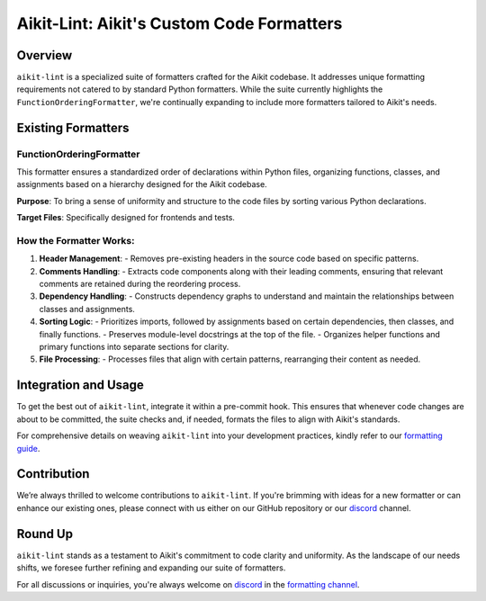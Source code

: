 Aikit-Lint: Aikit's Custom Code Formatters
======================================

Overview
--------

``aikit-lint`` is a specialized suite of formatters crafted for the Aikit codebase. It addresses unique formatting requirements not catered to by standard Python formatters. While the suite currently highlights the ``FunctionOrderingFormatter``, we're continually expanding to include more formatters tailored to Aikit's needs.

Existing Formatters
-------------------

FunctionOrderingFormatter
~~~~~~~~~~~~~~~~~~~~~~~~~

This formatter ensures a standardized order of declarations within Python files, organizing functions, classes, and assignments based on a hierarchy designed for the Aikit codebase.

**Purpose**: To bring a sense of uniformity and structure to the code files by sorting various Python declarations.

**Target Files**: Specifically designed for frontends and tests.

How the Formatter Works:
~~~~~~~~~~~~~~~~~~~~~~~~

1. **Header Management**:
   - Removes pre-existing headers in the source code based on specific patterns.

2. **Comments Handling**:
   - Extracts code components along with their leading comments, ensuring that relevant comments are retained during the reordering process.

3. **Dependency Handling**:
   - Constructs dependency graphs to understand and maintain the relationships between classes and assignments.

4. **Sorting Logic**:
   - Prioritizes imports, followed by assignments based on certain dependencies, then classes, and finally functions.
   - Preserves module-level docstrings at the top of the file.
   - Organizes helper functions and primary functions into separate sections for clarity.

5. **File Processing**:
   - Processes files that align with certain patterns, rearranging their content as needed.

Integration and Usage
---------------------

To get the best out of ``aikit-lint``, integrate it within a pre-commit hook. This ensures that whenever code changes are about to be committed, the suite checks and, if needed, formats the files to align with Aikit's standards.

For comprehensive details on weaving ``aikit-lint`` into your development practices, kindly refer to our `formatting guide <formatting.rst>`_.

Contribution
------------

We’re always thrilled to welcome contributions to ``aikit-lint``. If you're brimming with ideas for a new formatter or can enhance our existing ones, please connect with us either on our GitHub repository or our `discord <https://discord.gg/Y3prZYHS>`_ channel.

Round Up
--------

``aikit-lint`` stands as a testament to Aikit's commitment to code clarity and uniformity. As the landscape of our needs shifts, we foresee further refining and expanding our suite of formatters.

For all discussions or inquiries, you're always welcome on `discord <https://discord.gg/Y3prZYHS>`_ in the `formatting channel <https://discord.com/channels/799879767196958751/1028266706436624456>`_.
